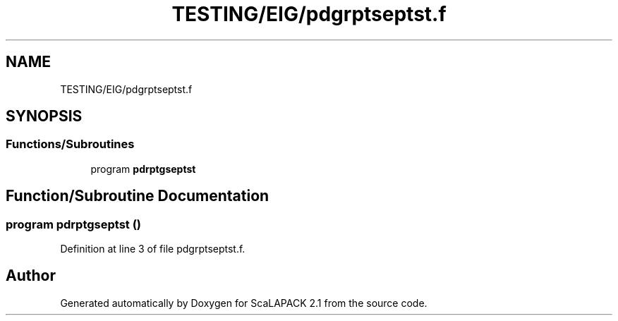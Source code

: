 .TH "TESTING/EIG/pdgrptseptst.f" 3 "Sat Nov 16 2019" "Version 2.1" "ScaLAPACK 2.1" \" -*- nroff -*-
.ad l
.nh
.SH NAME
TESTING/EIG/pdgrptseptst.f
.SH SYNOPSIS
.br
.PP
.SS "Functions/Subroutines"

.in +1c
.ti -1c
.RI "program \fBpdrptgseptst\fP"
.br
.in -1c
.SH "Function/Subroutine Documentation"
.PP 
.SS "program pdrptgseptst ()"

.PP
Definition at line 3 of file pdgrptseptst\&.f\&.
.SH "Author"
.PP 
Generated automatically by Doxygen for ScaLAPACK 2\&.1 from the source code\&.
